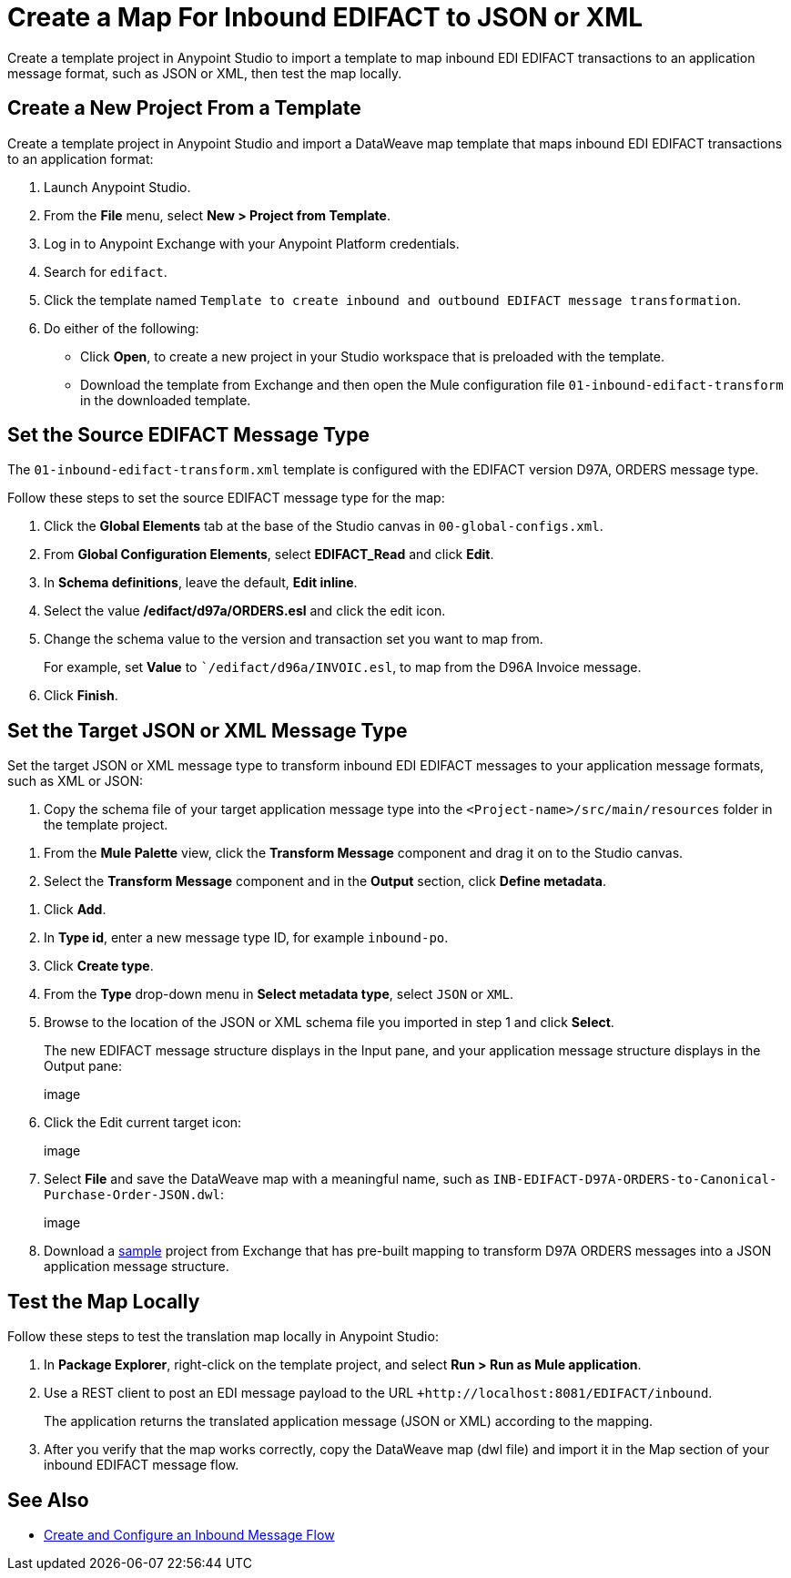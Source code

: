 = Create a Map For Inbound EDIFACT to JSON or XML

Create a template project in Anypoint Studio to import a template to map inbound EDI EDIFACT transactions to an application message format, such as JSON or XML, then test the map locally.

== Create a New Project From a Template

Create a template project in Anypoint Studio and import a DataWeave map template that maps inbound EDI EDIFACT transactions to an application format:

. Launch Anypoint Studio.
. From the *File* menu, select *New > Project from Template*.
. Log in to Anypoint Exchange with your Anypoint Platform credentials.
. Search for `edifact`.
. Click the template named `Template to create inbound and outbound EDIFACT message transformation`.
. Do either of the following:
* Click *Open*, to create a new project in your Studio workspace that is preloaded with the template.
* Download the template from Exchange and then open the Mule configuration file `01-inbound-edifact-transform` in the downloaded template.

== Set the Source EDIFACT Message Type

The `01-inbound-edifact-transform.xml` template is configured with the EDIFACT version D97A, ORDERS message type.

Follow these steps to set the source EDIFACT message type for the map:

. Click the *Global Elements* tab at the base of the Studio canvas in `00-global-configs.xml`.
. From *Global Configuration Elements*, select *EDIFACT_Read* and click *Edit*.
. In *Schema definitions*, leave the default, *Edit inline*.
. Select the value */edifact/d97a/ORDERS.esl* and click the edit icon.
. Change the schema value to the version and transaction set you want to map from.
+
For example, set *Value* to ``/edifact/d96a/INVOIC.esl`, to map from the D96A Invoice message.
. Click *Finish*.

== Set the Target JSON or XML Message Type

Set the target JSON or XML message type to transform inbound EDI EDIFACT messages to your application message formats, such as XML or JSON:

. Copy the schema file of your target application message type into the `<Project-name>/src/main/resources` folder in the template project.
////
Where do you find this file? I already see enterprise-inbound-po-schema.json in the src/main/resources schemas section.
////
. From the *Mule Palette* view, click the *Transform Message* component and drag it on to the Studio canvas.
. Select the *Transform Message* component and in the *Output* section, click *Define metadata*.
////
I only see this option for Payload on the left.
+
image::partner-manager-inbound-map-1.png[Transform Message component add payload metadata]
+
////
. Click *Add*.
. In *Type id*, enter a new message type ID, for example `inbound-po`.
. Click *Create type*.
. From the *Type* drop-down menu in *Select metadata type*, select `JSON` or `XML`.
. Browse to the location of the JSON or XML schema file you imported in step 1 and click *Select*.
+
The new EDIFACT message structure displays in the Input pane, and your application message structure displays in the Output pane:
+
image
+
. Click the Edit current target icon:
+
image
+
. Select *File* and save the DataWeave map with a meaningful name, such as `INB-EDIFACT-D97A-ORDERS-to-Canonical-Purchase-Order-JSON.dwl`:
+
image
+
. Download a https://anypoint.mulesoft.com/exchange/works.integration/b2b-edifact-transform-demo/[sample] project from Exchange that has pre-built mapping to transform D97A ORDERS messages into a JSON application message structure.
////
Where do you find this?
////

== Test the Map Locally

Follow these steps to test the translation map locally in Anypoint Studio:

. In *Package Explorer*, right-click on the template project, and select *Run > Run as Mule application*.
. Use a REST client to post an EDI message payload to the URL `+http://localhost:8081/EDIFACT/inbound`.
+
The application returns the translated application message (JSON or XML) according to the mapping.
. After you verify that the map works correctly, copy the DataWeave map (dwl file) and import it in the Map section of your inbound EDIFACT message flow.

== See Also

* xref:configure-message-flows.adoc[Create and Configure an Inbound Message Flow]
